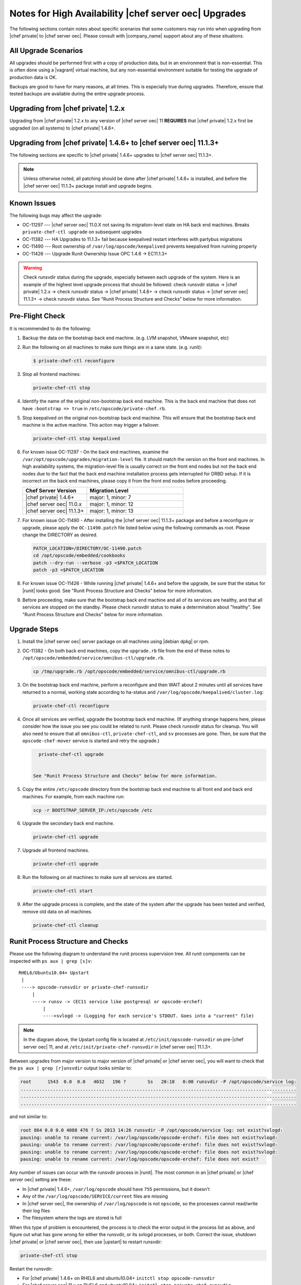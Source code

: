 ======================================================
Notes for High Availability |chef server oec| Upgrades 
======================================================

The following sections contain notes about specific scenarios that some customers may run into when upgrading from |chef private| to |chef server oec|. Please consult with |company_name| support about any of these situations.

All Upgrade Scenarios
=====================================================

All upgrades should be performed first with a copy of production data, but in an environment that is non-essential. This is often done using a |vagrant| virtual machine, but any non-essential environment suitable for testing the upgrade of production data is OK.

Backups are good to have for many reasons, at all times. This is especially true during upgrades. Therefore, ensure that tested backups are available during the entire upgrade process.


Upgrading from |chef private| 1.2.x
=====================================================

Upgrading from |chef private| 1.2.x to any version of |chef server oec| 11 **REQUIRES** that |chef private| 1.2.x first be upgraded (on all systems) to |chef private| 1.4.6+.


Upgrading from |chef private| 1.4.6+ to |chef server oec| 11.1.3+
===========================================================================

The following sections are specific to |chef private| 1.4.6+ upgrades to |chef server oec| 11.1.3+.

.. note:: Unless otherwise noted, all patching should be done after |chef private| 1.4.6+ is installed, and before the |chef server oec| 11.1.3+ package install and upgrade begins.

Known Issues
=====================================================

The following bugs may affect the upgrade:

* OC-11297 --- |chef server oec| 11.0.X not saving its migration-level state on HA back end machines. Breaks ``private-chef-ctl upgrade`` on subsequent upgrades
* OC-11382 --- HA Upgrades to 11.1.3+ fail because keepalived restart interferes with partybus migrations
* OC-11490 --- Root ownership of ``/var/log/opscode/keepalived`` prevents keepalived from running properly
* OC-11426 --- Upgrade Runit Ownership Issue OPC 1.4.6 -> EC11.1.3+

.. warning:: Check runsvdir status during the upgrade, especially between each upgrade of the system. Here is an example of the highest level upgrade process that should be followed: check runsvdir status -> |chef private| 1.2.x -> check runsvdir status -> |chef private| 1.4.6+ -> check runsvdir status -> |chef server oec| 11.1.3+ -> check runsvdir status. See "Runit Process Structure and Checks" below for more information.


Pre-Flight Check
=====================================================
It is recommended to do the following:

#. Backup the data on the bootstrap back end machine. (e.g. LVM snapshot, VMware snapshot, etc)

#. Run the following on all machines to make sure things are in a sane state. (e.g. runit):

   .. code-block:: bash

      $ private-chef-ctl reconfigure

#. Stop all frontend machines:

   .. code-block:: bash

      private-chef-ctl stop

#. Identify the name of the original non-bootstrap back end machine. This is the back end machine that does not have ``:bootstrap => true`` in ``/etc/opscode/private-chef.rb``.

#. Stop keepalived on the original non-bootstrap back end machine. This will ensure that the bootstrap back end machine is the active machine. This action may trigger a failover.

   .. code-block:: bash

      private-chef-ctl stop keepalived

#. For known issue OC-11297 - On the back end machines, examine the ``/var/opt/opscode/upgrades/migration-level`` file. It should match the version on the front end machines. In high availability systems, the migration-level file is usually correct on the front end nodes but not the back end nodes due to the fact that the back end machine installation process gets interrupted for DRBD setup. If it is incorrect on the back end machines, please copy it from the front end nodes before proceeding.

   .. list-table::
      :widths: 200 300
      :header-rows: 1
   
      * - Chef Server Version
        - Migration Level
      * - |chef private| 1.4.6+
        - major: 1, minor: 7
      * - |chef server oec| 11.0.x
        - major: 1, minor: 12
      * - |chef server oec| 11.1.3+
        - major: 1, minor: 13

#. For known issue OC-11490 - After installing the |chef server oec| 11.1.3+ package and before a reconfigure or upgrade, please apply the ``OC-11490.patch`` file listed below using the following commands as root. Please change the DIRECTORY as desired.

   .. code-block:: bash
   
      PATCH_LOCATION=/DIRECTORY/OC-11490.patch
      cd /opt/opscode/embedded/cookbooks
      patch --dry-run --verbose -p3 <$PATCH_LOCATION
      patch -p3 <$PATCH_LOCATION

#. For known issue OC-11426 - While running |chef private| 1.4.6+ and before the upgrade, be sure that the status for |runit| looks good. See "Runit Process Structure and Checks" below for more information.

#. Before proceeding, make sure that the bootstrap back end machine and all of its services are healthy, and that all services are stopped on the standby. Please check runsvdir status to make a determination about "healthy". See "Runit Process Structure and Checks" below for more information.


Upgrade Steps
=====================================================

#. Install the |chef server oec| server package on all machines using |debian dpkg| or rpm.

#. OC-11382 - On both back end machines, copy the ``upgrade.rb`` file from the end of these notes to ``/opt/opscode/embedded/service/omnibus-ctl/upgrade.rb``.

   .. code-block:: bash

      cp /tmp/upgrade.rb /opt/opscode/embedded/service/omnibus-ctl/upgrade.rb

#. On the bootstrap back end machine, perform a reconfigure and then WAIT about 2 minutes until all services have returned to a normal, working state according to ha-status and ``/var/log/opscode/keepalived/cluster.log``:

   .. code-block:: bash

      private-chef-ctl reconfigure

#. Once all services are verified, upgrade the bootstrap back end machine. (If anything strange happens here, please consider how the issue you see you could be related to runit. Please check runsvdir status for cleanup. You will also need to ensure that all ``omnibus-ctl``, ``private-chef-ctl``, and ``sv`` processes are gone. Then, be sure that the ``opscode-chef-mover`` service is started and retry the upgrade.)

   .. code-block:: bash

      private-chef-ctl upgrade

   
    See "Runit Process Structure and Checks" below for more information.
#. Copy the entire ``/etc/opscode`` directory from the bootstrap back end machine to all front end and back end machines. For example, from each machine run:

   .. code-block:: bash

      scp -r BOOTSTRAP_SERVER_IP:/etc/opscode /etc

#. Upgrade the secondary back end machine.

   .. code-block:: bash

      private-chef-ctl upgrade

#. Upgrade all frontend machines.

   .. code-block:: bash

      private-chef-ctl upgrade

#. Run the following on all machines to make sure all services are started.

   .. code-block:: bash

      private-chef-ctl start

#. After the upgrade process is complete, and the state of the system after the upgrade has been tested and verified, remove old data on all machines.

   .. code-block:: bash

      private-chef-ctl cleanup


Runit Process Structure and Checks
=====================================================

Please use the following diagram to understand the runit process supervision tree. All runit components can be inspected with ``ps aux | grep [s]v``::

   RHEL6/Ubuntu10.04+ Upstart
    |
    ----> opscode-runsvdir or private-chef-runsvdir 
        |
        ----> runsv -> (EC11 service like postgresql or opscode-erchef)
            |
            ---->svlogd -> (Logging for each service's STDOUT. Goes into a "current" file)

.. note:: In the diagram above, the Upstart config file is located at ``/etc/init/opscode-runsvdir`` on pre-|chef server oec| 11, and at ``/etc/init/private-chef-runsvdir`` in |chef server oec| 11.1.3+.

Between upgrades from major version to major version of |chef private| or |chef server oec|, you will want to check that the ``ps aux | grep [r]unsvdir`` output looks similar to:

.. code-block:: bash

   root      1543  0.0  0.0   4032   196 ?        Ss   20:18   0:00 runsvdir -P /opt/opscode/service log:
   ......................................................................................................
   ......................................................................................................
   ......................................................................................................

and not similar to:

.. code-block:: bash

   root 864 0.0 0.0 4088 476 ? Ss 2013 14:26 runsvdir -P /opt/opscode/service log: not exist?svlogd: 
   pausing: unable to rename current: /var/log/opscode/opscode-erchef: file does not exist?svlogd: 
   pausing: unable to rename current: /var/log/opscode/opscode-erchef: file does not exist?svlogd: 
   pausing: unable to rename current: /var/log/opscode/opscode-erchef: file does not exist?svlogd: 
   pausing: unable to rename current: /var/log/opscode/opscode-erchef: file does not exist?

Any number of issues can occur with the runsvdir process in |runit|. The most common in an |chef private| or |chef server oec| setting are these:

* In |chef private| 1.4.6+, ``/var/log/opscode`` should have ``755`` permissions, but it doesn't
* Any of the ``/var/log/opscode/SERVICE/current`` files are missing
* In |chef server oec|, the ownership of ``/var/log/opscode`` is not ``opscode``, so the processes cannot read/write their log files
* The filesystem where the logs are stored is full

When this type of problem is encountered, the process is to check the error output in the process list as above, and figure out what has gone wrong for either the runsvdir, or its svlogd processes, or both. Correct the issue, shutdown |chef private| or |chef server oec|, then use |upstart| to restart runsvdir:

.. code-block:: bash

   private-chef-ctl stop

Restart the runsvdir:

* For |chef private| 1.4.6+ on RHEL6 and ubuntu10.04+ ``initctl stop opscode-runsvdir``
* For |chef server oec| 11.x on RHEL6 and ubuntu10.04+ ``initctl stop private-chef-runsvdir``

.. note:: During the upgrade of |chef private| 1.4.6+ -> |chef server oec| 11.1.3+, you may have both of the above.

* If continuing an |chef server oec| 11.1.3+ upgrade ``initctl start private-chef-runsvdir``
* If fixing up an |chef private| 1.4.6+ system before an upgrade to |chef server oec| 11.1.3+ ``initctl start private-chef-runsvdir``

Example
-----------------------------------------------------
The following is one specific problem-fix scenario encountered while proceeding through an |chef private| 1.4.6+ -> |chef server oec| 11.1.3+ upgrade. The issue was likely triggered by an unhealthy |runit| status while running at version |chef private| 1.4.6+::

      1. Checked runvsvdir status when it became apparent that the Partybus
      initiated final private-chef-ctl start during the EC11.1.2 upgrade
      was looping on starting services. It was failing, because it was
      getting stuck on the old OPC 1.4.6 processes. This is likely because
      the OPC 1.4.6 runsvdir was no longer able to control the processes through
      incorrect permissions leading to a bad runsvdir state.
      
      2. Just for good measure, I removed the following links that pointed to
      the old process run control directories
      lrwxrwxrwx. 1 root root 24 Feb 3 08:08 fcgiwrap ->/opt/opscode/sv/fcgiwrap
      lrwxrwxrwx. 1 root root 22 Feb 3 08:08 nagios -> /opt/opscode/sv/nagios
      lrwxrwxrwx. 1 root root 20 Feb 3 08:08 nrpe -> /opt/opscode/sv/nrpe
      lrwxrwxrwx. 1 root root 28 Feb 3 08:07 opscode-chef -> /opt/opscode/sv/opscode-chef
      lrwxrwxrwx. 1 root root 23 Feb 3 08:08 php-fpm -> /opt/opscode/sv/php-fpm
      lrwxrwxrwx. 1 root root 21 Feb 3 08:07 redis -> /opt/opscode/sv/redis
      
      3. We had to cancel the first upgrade attempt, stop opscode-runsvdir and
      private-chef-runsvdir and make sure all their child processes were removed from the process list.
      
      4. chown -R opscode.opscode /var/log/opscode # Fix permissions, so
      that the new runsvdir can do stuff with its runsv and svlogd processes.
      
      5. start private-chef-runsvdir
      
      6. Wait for good bootstrap master state.
      
      7. Check ps aux | grep runsvdir. Status looks good.
      
      8. Restart the upgrade.
      
      9. Proceeded to the end of the upgrade.
      
      10. p-c-c cleanup

OC-11490 patch for |chef server oec| 11.1.3+
=====================================================
The following is the code for the ``OC-11490.patch`` file:

.. code-block:: ruby

   From 5bd73ecae3aec99930ea23b03f502da28eb5b3bb Mon Sep 17 00:00:00 2001
   From: Jeremiah Snapp <jeremiah@getchef.com>
   Date: Mon, 7 Apr 2014 06:49:35 -0400
   Subject: [PATCH] OC-11490 Explicitly set keepalived directory ownership
   
   Keeaplived's svlogd runs as the opscode user but cannot
   write to log files in /var/log/opscode/keepalived because
   the directory is owned by root.
   
   This prevents keepalived from running properly.
   ---
    files/private-chef-cookbooks/private-chef/recipes/keepalived.rb | 9 ++++++++-
    1 file changed, 8 insertions(+), 1 deletion(-)
   
   diff --git a/files/private-chef-cookbooks/private-chef/recipes/keepalived.rb b/files/private-chef-cookbooks/private-chef/recipes/keepalived.rb
   index b8c7925..e415af6 100644
   --- a/files/private-chef-cookbooks/private-chef/recipes/keepalived.rb
   +++ b/files/private-chef-cookbooks/private-chef/recipes/keepalived.rb
   @@ -10,13 +10,20 @@
    keepalived_bin_dir = File.join(keepalived_dir, "bin")
    keepalived_log_dir = node['private_chef']['keepalived']['log_directory']
    
   -[ keepalived_dir, keepalived_etc_dir, keepalived_bin_dir, keepalived_log_dir ].each do |dir|
   +[ keepalived_dir, keepalived_etc_dir, keepalived_bin_dir ].each do |dir|
      directory dir do
   +    owner "root"
        recursive true
        mode "0755"
      end
    end
    
   +directory keepalived_log_dir do
   +  owner node['private_chef']['user']['username']
   +  recursive true
   +  mode "0700"
   +end
   +
    template File.join(keepalived_etc_dir, "keepalived.conf") do
      source "keepalived.conf.erb"
      mode "0644"
   -- 
   1.9.1

upgrade.rb
=====================================================
The following is the code for the ``upgrade.rb`` file:

.. code-block:: ruby

   add_command "upgrade", "Upgrade your private chef installation.", 1 do
     reconfigure(false)
     Dir.chdir(File.join(base_path, "embedded", "service", "partybus"))
     bundle = File.join(base_path, "embedded", "bin", "bundle")
     status = run_command("echo 'Sleeping for 2 minutes before migration' ; sleep 120 ; #{bundle} exec ./bin/partybus upgrade")
     if status.success?
       puts "Chef Server Upgraded!"
       exit 0
     else
       exit 1
     end
   end

